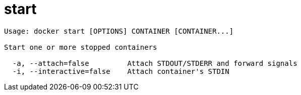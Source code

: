 = start

----
Usage: docker start [OPTIONS] CONTAINER [CONTAINER...]

Start one or more stopped containers

  -a, --attach=false         Attach STDOUT/STDERR and forward signals
  -i, --interactive=false    Attach container's STDIN
----